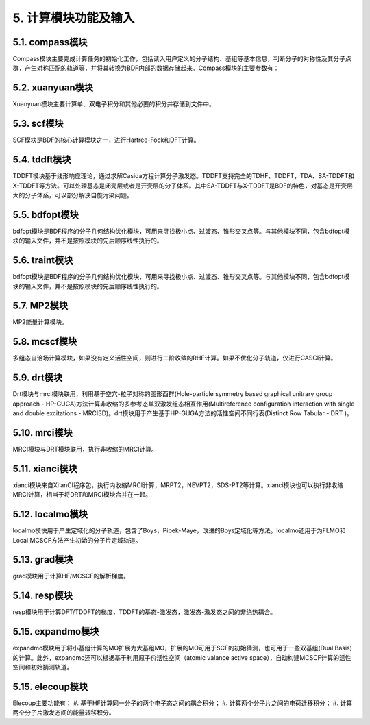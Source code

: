 5.  计算模块功能及输入
************************************

.. image:: images/modules.png
   :width: 600
   :align: center

5.1.  compass模块
================================================
Compass模块主要完成计算任务的初始化工作，包括读入用户定义的分子结构、基组等基本信息，判断分子的对称性及其分子点群，产生对称匹配的轨道等，并将其转换为BDF内部的数据存储起来。Compass模块的主要参数有：


5.2.  xuanyuan模块
================================================
Xuanyuan模块主要计算单、双电子积分和其他必要的积分并存储到文件中。


5.3.  scf模块
================================================
SCF模块是BDF的核心计算模块之一，进行Hartree-Fock和DFT计算。


5.4.  tddft模块
================================================
TDDFT模块基于线形响应理论，通过求解Casida方程计算分子激发态。TDDFT支持完全的TDHF、TDDFT，TDA、SA-TDDFT和X-TDDFT等方法。可以处理基态是闭壳层或者是开壳层的分子体系。其中SA-TDDFT与X-TDDFT是BDF的特色，对基态是开壳层大的分子体系，可以部分解决自旋污染问题。


5.5.  bdfopt模块
================================================
bdfopt模块是BDF程序的分子几何结构优化模块，可用来寻找极小点、过渡态、锥形交叉点等。与其他模块不同，包含bdfopt模块的输入文件，并不是按照模块的先后顺序线性执行的。


5.6.  traint模块
================================================
bdfopt模块是BDF程序的分子几何结构优化模块，可用来寻找极小点、过渡态、锥形交叉点等。与其他模块不同，包含bdfopt模块的输入文件，并不是按照模块的先后顺序线性执行的。


5.7.  MP2模块
================================================
MP2能量计算模块。


5.8.  mcscf模块
================================================
多组态自洽场计算模块，如果没有定义活性空间，则进行二阶收敛的RHF计算。如果不优化分子轨道，仅进行CASCI计算。


5.9.  drt模块
================================================
Drt模块与mrci模块联用，利用基于空穴-粒子对称的图形酉群(Hole-particle symmetry based graphical unitrary group approach - HP-GUGA)方法计算非收缩的多参考态单双激发组态相互作用(Multireference configuration interaction with single and double excitations - MRCISD)。drt模块用于产生基于HP-GUGA方法的活性空间不同行表(Distinct Row Tabular - DRT )。


5.10.  mrci模块
================================================
MRCI模块与DRT模块联用，执行非收缩的MRCI计算。


5.11.  xianci模块
================================================
xianci模块来自Xi‘anCI程序包，执行内收缩MRCI计算，MRPT2，NEVPT2，SDS-PT2等计算。xianci模块也可以执行非收缩MRCI计算，相当于将DRT和MRCI模块合并在一起。


5.12.  localmo模块
================================================
localmo模快用于产生定域化的分子轨道，包含了Boys，Pipek-Maye，改进的Boys定域化等方法。localmo还用于为FLMO和Local MCSCF方法产生初始的分子片定域轨道。


5.13.  grad模块
================================================
grad模块用于计算HF/MCSCF的解析梯度。


5.14.  resp模块
================================================
resp模块用于计算DFT/TDDFT的梯度，TDDFT的基态-激发态，激发态-激发态之间的非绝热耦合。


5.15.  expandmo模块
================================================
expandmo模块用于将小基组计算的MO扩展为大基组MO，扩展的MO可用于SCF的初始猜测，也可用于一些双基组(Dual Basis)的计算。此外，expandmo还可以根据基于利用原子价活性空间（atomic valance active space），自动构建MCSCF计算的活性空间和初始猜测轨道。

5.15.  elecoup模块
================================================
Elecoup主要功能有：
#. 基于HF计算同一分子的两个电子态之间的耦合积分； 
#. 计算两个分子片之间的电荷迁移积分； 
#. 计算两个分子片激发态间的能量转移积分。

